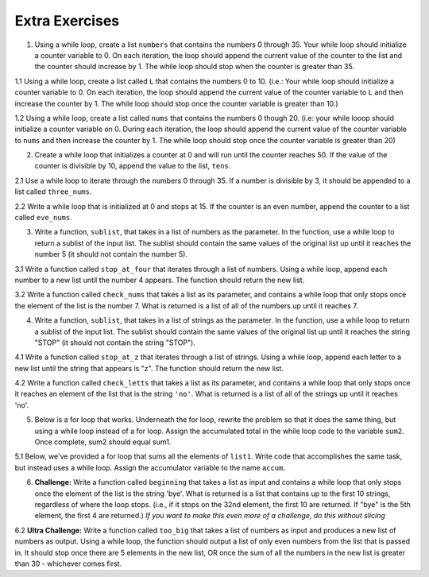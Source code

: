 ..  Copyright (C)  Brad Miller, David Ranum, Jeffrey Elkner, Peter Wentworth, Allen B. Downey, Chris
    Meyers, and Dario Mitchell.  Permission is granted to copy, distribute
    and/or modify this document under the terms of the GNU Free Documentation
    License, Version 1.3 or any later version published by the Free Software
    Foundation; with Invariant Sections being Forward, Prefaces, and
    Contributor List, no Front-Cover Texts, and no Back-Cover Texts.  A copy of
    the license is included in the section entitled "GNU Free Documentation
    License".

Extra Exercises
===============

1. Using a while loop, create a list ``numbers`` that contains the numbers 0 through 35. Your while loop should initialize a counter variable to 0. On each iteration, the loop should append the current value of the counter to the list and the counter should increase by 1. The while loop should stop when the counter is greater than 35. 

.. activecode:: ee_07_01
   :tags: IndefiniteIteration/ThewhileStatement.rst

   =====

   from unittest.gui import TestCaseGui

   class myTests(TestCaseGui):

      def testOne(self):
         self.assertEqual(numbers, [0, 1, 2, 3, 4, 5, 6, 7, 8, 9, 10, 11, 12, 13, 14, 15, 16, 17, 18, 19, 20, 21, 22, 23, 24, 25, 26, 27, 28, 29, 30, 31, 32, 33, 34, 35], "Testing that numbers is assigned to correct values")

   myTests().main()



1.1 Using a while loop, create a list called ``L`` that contains the numbers 0 to 10. (i.e.: Your while loop should initialize a counter variable to 0. On each iteration, the loop should append the current value of the counter variable to ``L`` and then increase the counter by 1. The while loop should stop once the counter variable is greater than 10.)

.. activecode:: ee_ch7_011
   :tags: IndefiniteIteration/ThewhileStatement.rst


   =====

   from unittest.gui import TestCaseGui

   class myTests(TestCaseGui):

      def testOne(self):
         self.assertEqual(L, [0, 1, 2, 3, 4, 5, 6, 7, 8, 9, 10], "Testing that L was created correctly.")

   myTests().main()

1.2 Using a while loop, create a list called ``nums`` that contains the numbers 0 though 20. (i.e: your while looop should initialize a counter variable on 0. During each iteration, the loop should append the current value of the counter variable to ``nums`` and then increase the counter by 1. The while loop should stop once the counter variable is greater than 20)

.. activecode:: ee_ch07_012
   :tags: IndefiniteIteration/ThewhileStatement.rst

   =====

   from unittest.gui import TestCaseGui

   class myTests(TestCaseGui):

      def testOne(self):
         self.assertEqual(nums, [0,1,2,3,4,5,6,7,8,9,10,11,12,13,14,15,16,17,18,19,20],"Testing that nums has been assigned the correct elements")

   myTests().main()

2. Create a while loop that initializes a counter at 0 and will run until the counter reaches 50. If the value of the counter is divisible by 10, append the value to the list, ``tens``.  

.. activecode:: ee_ch07_02
   :tags: IndefiniteIteration/ThewhileStatement.rst

   =====

   from unittest.gui import TestCaseGui

   class myTests(TestCaseGui):

      def testTwo(self):
         self.assertEqual(tens, [0, 10, 20, 30, 40, 50], "Testing that tens is assigned to correct values.")

   myTests().main()

2.1 Use a while loop to iterate through the numbers 0 through 35. If a number is divisible by 3, it should be appended to a list called ``three_nums``. 

.. activecode:: ee_ch7_021
   :tags: IndefiniteIteration/ThewhileStatement.rst


   =====

   from unittest.gui import TestCaseGui

   class myTests(TestCaseGui):

      def testOne(self):
         self.assertEqual(three_nums, [0, 3, 6, 9, 12, 15, 18, 21, 24, 27, 30, 33], "Testing that three_nums was created correctly.")

   myTests().main()

2.2 Write a while loop that is initialized at 0 and stops at 15. If the counter is an even number, append the counter to a list called ``eve_nums``.

.. activecode:: ee_ch07_022
   :tags: IndefiniteIteration/ThewhileStatement.rst

   =====

   from unittest.gui import TestCaseGui

   class myTests(TestCaseGui):

      def testOne(self):
         self.assertEqual(eve_nums, [0,2,4,6,8,10,12,14], "Testing that eve_nums has been assigned the correct elements")

   myTests().main()

3. Write a function, ``sublist``, that takes in a list of numbers as the parameter. In the function, use a while loop to return a sublist of the input list. The sublist should contain the same values of the original list up until it reaches the number 5 (it should not contain the number 5).

.. activecode:: ee_ch07_03
   :tags: IndefiniteIteration/listenerLoop.rst
      
   =====

   from unittest.gui import TestCaseGui

   class myTests(TestCaseGui):

      def testThree(self):
         self.assertEqual(sublist([1, 2, 3, 4, 5, 6, 7, 8]), [1, 2, 3, 4], "Testing that sublist([1, 2, 3, 4, 5, 6, 7, 8]) returns [1, 2, 3, 4]")
         self.assertEqual(sublist([5]), [], "Testing that sublist([5]) returns []")
         self.assertEqual(sublist([8, 6, 5]), [8, 6], "Testing that sublist([8, 6, 5]) returns [8, 6]")

   myTests().main()

3.1 Write a function called ``stop_at_four`` that iterates through a list of numbers. Using a while loop, append each number to a new list until the number 4 appears. The function should return the new list. 

.. activecode:: ee_ch7_031
   :tags: IndefiniteIteration/listenerLoop.rst

   def stop_at_four():



   =====

   from unittest.gui import TestCaseGui

   class myTests(TestCaseGui):

      def testOne(self):
         self.assertEqual(stop_at_four([0, 9, 4.5, 1, 7, 4, 8, 9, 3]), [0, 9, 4.5, 1, 7], "Testing the function stop_at_four on the input [0, 9, 4.5, 1, 7, 4, 8, 9, 3].")
         self.assertEqual(stop_at_four([4, 1, 2, 8]), [], "Testing the function stop_at_four on the input [4, 1, 2, 8].")
         self.assertEqual(stop_at_four([4]), [], "Testing the function stop_at_four on the input [4].")

   myTests().main()  

3.2 Write a function called ``check_nums`` that takes a list as its parameter, and contains a while loop that only stops once the element of the list is the number 7. What is returned is a list of all of the numbers up until it reaches 7.

.. activecode:: ee_ch07_032
   :tags: IndefiniteIteration/listenerLoop.rst

   =====

   from unittest.gui import TestCaseGui

   class myTests(TestCaseGui):

      def testOne(self):
         self.assertEqual(check_nums([0,2,4,9,2,3,6,8,12,14,7,9,10,8,3]), [0,2,4,9,2,3,6,8,12,14], "Testing that check_nums stops on the correct postion with input [0,2,4,9,2,3,6,8,12,14,7,9,10,8,3]")
         self.assertEqual(check_nums([9,302,4,62,78,97,10,7,8,23,53,1]), [9,302,4,62,78,97,10], "Testing that check_nums stops on the correct position with input [9,302,4,62,78,97,10,7,8,23,53,1]")
         self.assertEqual(check_nums([7,8,3,2,4,51]), [], "Testing that check_nums stops on the correct position with input [7,8,3,2,4,51]")

   myTests().main()



4. Write a function, ``sublist``, that takes in a list of strings as the parameter. In the function, use a while loop to return a sublist of the input list. The sublist should contain the same values of the original list up until it reaches the string "STOP" (it should not contain the string "STOP").

.. activecode:: ee_ch07_04
   :tags: IndefiniteIteration/listenerLoop.rst

   =====

   from unittest.gui import TestCaseGui

   class myTests(TestCaseGui):

      def testFour(self):
         self.assertEqual(sublist(["bob", "joe", "lucy", "STOP", "carol", "james"]), ["bob", "joe", "lucy"], "Testing that sublist(['bob', 'joe', 'lucy', 'STOP', 'carol', 'james']) returns ['bob', 'joe', 'lucy']")
         self.assertEqual(sublist(["STOP"]), [], "Testing that sublist(['STOP']) returns []")
         self.assertEqual(sublist(["jackie", "paul", "STOP"]), ["jackie", "paul"], "Testing that sublist(['jackie', 'paul', 'STOP']) returns ['jackie', 'paul']")

   myTests().main()

4.1 Write a function called ``stop_at_z`` that iterates through a list of strings. Using a while loop, append each letter to a new list until the string that appears is "z". The function should return the new list. 

.. activecode:: ee_ch7_041
   :tags: IndefiniteIteration/listenerLoop.rst

   def stop_at_z():



   =====

   from unittest.gui import TestCaseGui

   class myTests(TestCaseGui):

      def testOne(self):
         self.assertEqual(stop_at_z(['c', 'b', 'd', 'zebra', 'h', 'r', 'z', 'm', 'a', 'k']), ['c', 'b', 'd', 'zebra', 'h', 'r'], "Testing the function stop_at_z on the input ['c', 'b', 'd', 'zebra', 'h', 'r', 'z', 'm', 'a', 'k'].")
         self.assertEqual(stop_at_z(['zoo', 'zika', 'ozzie', 'pizzazz', 'z', 'pizza', 'zap', 'haze']), ['zoo', 'zika', 'ozzie', 'pizzazz'], "Testing the function stop_at_four on the input ['zoo', 'zika', 'ozzie', 'pizzazz', 'z', 'pizza', 'zap', 'haze'].")
         self.assertEqual(stop_at_z(['z']), [], "Testing the function stop_at_four on the input ['z'].")

   myTests().main() 

4.2 Write a function called ``check_letts`` that takes a list as its parameter, and contains a while loop that only stops once it reaches an element of the list that is the string ``'no'``. What is returned is a list of all of the strings up until it reaches 'no'.

.. activecode:: ee_ch07_042
   :tags: IndefiniteIteration/listenerLoop.rst

   =====

   from unittest.gui import TestCaseGui

   class myTests(TestCaseGui):

      def testOne(self):
         self.assertEqual(check_letts(['hey', 'now', 'you', 'are', 'a', 'rockstar', 'no', 'get', 'your', 'game', 'on']), ['hey', 'now', 'you', 'are', 'a', 'rockstar'], "Testing that check_letts stops on the correct position with input ['hey', 'now', 'you', 'are', 'a', 'rockstar', 'no', 'get', 'your', 'game', 'on']")
         self.assertEqual(check_letts(['never gonna give you up no', 'never', 'gonna', 'let', 'you', 'no']), ['never gonna give you up no', 'never', 'gonna', 'let', 'you'], "Testing that check_letts stops on the correct position with input ['never gonna give you up no', 'never', 'gonna', 'let', 'you', 'no']")
         self.assertEqual(check_letts(['no', 'aowef', 'wawfefj', 'awofjno', 'a23raf', '23rfad']), [], "Testing that check_letts stops on the correct position with input ['no', 'aowef', 'wawfefj', 'awofjno', 'a23raf', '23rfad']")

   myTests().main()

5. Below is a for loop that works. Underneath the for loop, rewrite the problem so that it does the same thing, but using a while loop instead of a for loop. Assign the accumulated total in the while loop code to the variable ``sum2``. Once complete, sum2 should equal sum1.

.. activecode:: ee_ch07_05
   :tags: IndefiniteIteration/ThewhileStatement.rst

   sum1 = 0

   lst = [65, 78, 21, 33]

   for x in lst:
       sum1 = sum1 + x

   =====

   from unittest.gui import TestCaseGui

   class myTests(TestCaseGui):

      def testFive(self):
         self.assertEqual(sum2, 197, "Testing that sum2 is assigned to correct value.")

   myTests().main()

5.1 Below, we've provided a for loop that sums all the elements of ``list1``. Write code that accomplishes the same task, but instead uses a while loop. Assign the accumulator variable to the name ``accum``. 

.. activecode:: ee_ch7_051
   :tags: IndefiniteIteration/ThewhileStatement.rst

   list1 = [8, 3, 4, 5, 6, 7, 9]

   tot = 0
   for elem in list1: 
       tot = tot + elem

   
   =====

   from unittest.gui import TestCaseGui

   class myTests(TestCaseGui):

      def testOne(self):
         self.assertEqual(accum, 42, "Testing that accum has the correct value.")

   myTests().main() 



6. **Challenge:** Write a function called ``beginning`` that takes a list as input and contains a while loop that only stops once the element of the list is the string 'bye'. What is returned is a list that contains up to the first 10 strings, regardless of where the loop stops. (i.e., if it stops on the 32nd element, the first 10 are returned. If "bye" is the 5th element, the first 4 are returned.) *If you want to make this even more of a challenge, do this without slicing*

.. activecode:: ee_ch07_061
   :tags: IndefiniteIteration/listenerLoop.rst

   =====

   from unittest.gui import TestCaseGui

   class myTests(TestCaseGui):


      def testOne(self):
         self.assertEqual(beginning(['water', 'phone', 'home', 'chapstick', 'market', 'headphones', 'bye', 'stickie notes', 'snapchat', 'facebook', 'social media']), ['water', 'phone', 'home', 'chapstick', 'market', 'headphones'], "Testing that beginning returns the correct list on input ['water', 'phone', 'home', 'chapstick', 'market', 'headphones', 'bye', 'stickie notes', 'snapchat', 'facebook', 'social media']")
         self.assertEqual(beginning(['bye', 'no', 'yes', 'maybe', 'sorta']), [], "Testing that beginning returns the correct list on input ['bye', 'no', 'yes', 'maybe', 'sorta']")
         self.assertEqual(beginning(['hello', 'hi', 'hiyah', 'howdy', 'what up', 'whats good', 'holla', 'good afternoon', 'good morning', 'sup', 'see yah', 'toodel loo', 'night', 'until later', 'peace', 'bye', 'good-bye', 'g night']),['hello', 'hi', 'hiyah', 'howdy', 'what up', 'whats good', 'holla', 'good afternoon', 'good morning', 'sup'] , "Testing that beginning returns the correct list on input ['hello', 'hi', 'hiyah', 'howdy', 'what up', 'whats good', 'holla', 'good afternoon', 'good morning', 'sup', 'see yah', 'toodel loo', 'night', 'until later', 'peace', 'bye', 'good-bye', 'g night']")

   myTests().main()

6.2 **Ultra Challenge:** Write a function called ``too_big`` that takes a list of numbers as input and produces a new list of numbers as output. Using a while loop, the function should output a list of only even numbers from the list that is passed in. It should stop once there are 5 elements in the new list, OR once the sum of all the numbers in the new list is greater than 30 - whichever comes first. 

.. activecode:: ee_ch7_062
   :tags: IndefiniteIteration/listenerLoop.rst

   def too_big(): 

   =====

   from unittest.gui import TestCaseGui

   class myTests(TestCaseGui):

      def testOne(self):
         self.assertEqual(too_big([12, 19, 5, 10, 10, 13, 4, 16]), [12, 10, 10], "Testing the function too_big on the input [12, 19, 5, 10, 10, 13, 4, 16].")
         self.assertEqual(too_big([2, 3, 4, 5, 2, 2, 7, 2, 4, 19, 6, 5, 4, 2, 2]), [2, 4, 2, 2, 2], "Testing the function too_big on the input [2, 3, 4, 5, 2, 2, 7, 2, 4, 19, 6, 5, 4, 2, 2].")



   myTests().main()   
